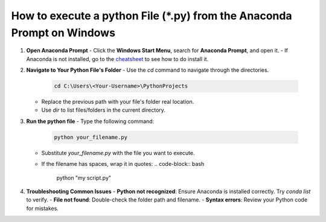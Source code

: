 How to execute a python File (*.py) from the Anaconda Prompt on Windows
=======================================================================

1. **Open Anaconda Prompt**
   - Click the **Windows Start Menu**, search for **Anaconda Prompt**, and open it.
   - If Anaconda is not installed, go to the `cheatsheet <../cheatsheet.rst>`_ to see how to do install it.

2. **Navigate to Your Python File's Folder**
   - Use the `cd` command to navigate through the directories.
     .. code-block:: bash

        cd C:\Users\<Your-Username>\PythonProjects

   - Replace the previous path with your file's folder real location.
   - Use `dir` to list files/folders in the current directory.

3. **Run the python file**
   - Type the following command:
     .. code-block:: bash

        python your_filename.py

   - Substitute `your_filename.py` with the file you want to execute.
   - If the filename has spaces, wrap it in quotes:
     .. code-block:: bash

        python "my script.py"

4. **Troubleshooting Common Issues**
   - **Python not recognized**: Ensure Anaconda is installed correctly. Try `conda list` to verify.
   - **File not found**: Double-check the folder path and filename.
   - **Syntax errors**: Review your Python code for mistakes.
